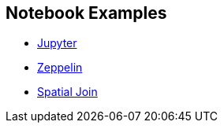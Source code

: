 <<<

== Notebook Examples

- link:jupyter.html#[Jupyter]
- link:zeppelin.html#[Zeppelin]
- link:spatial-join.html#[Spatial Join]

